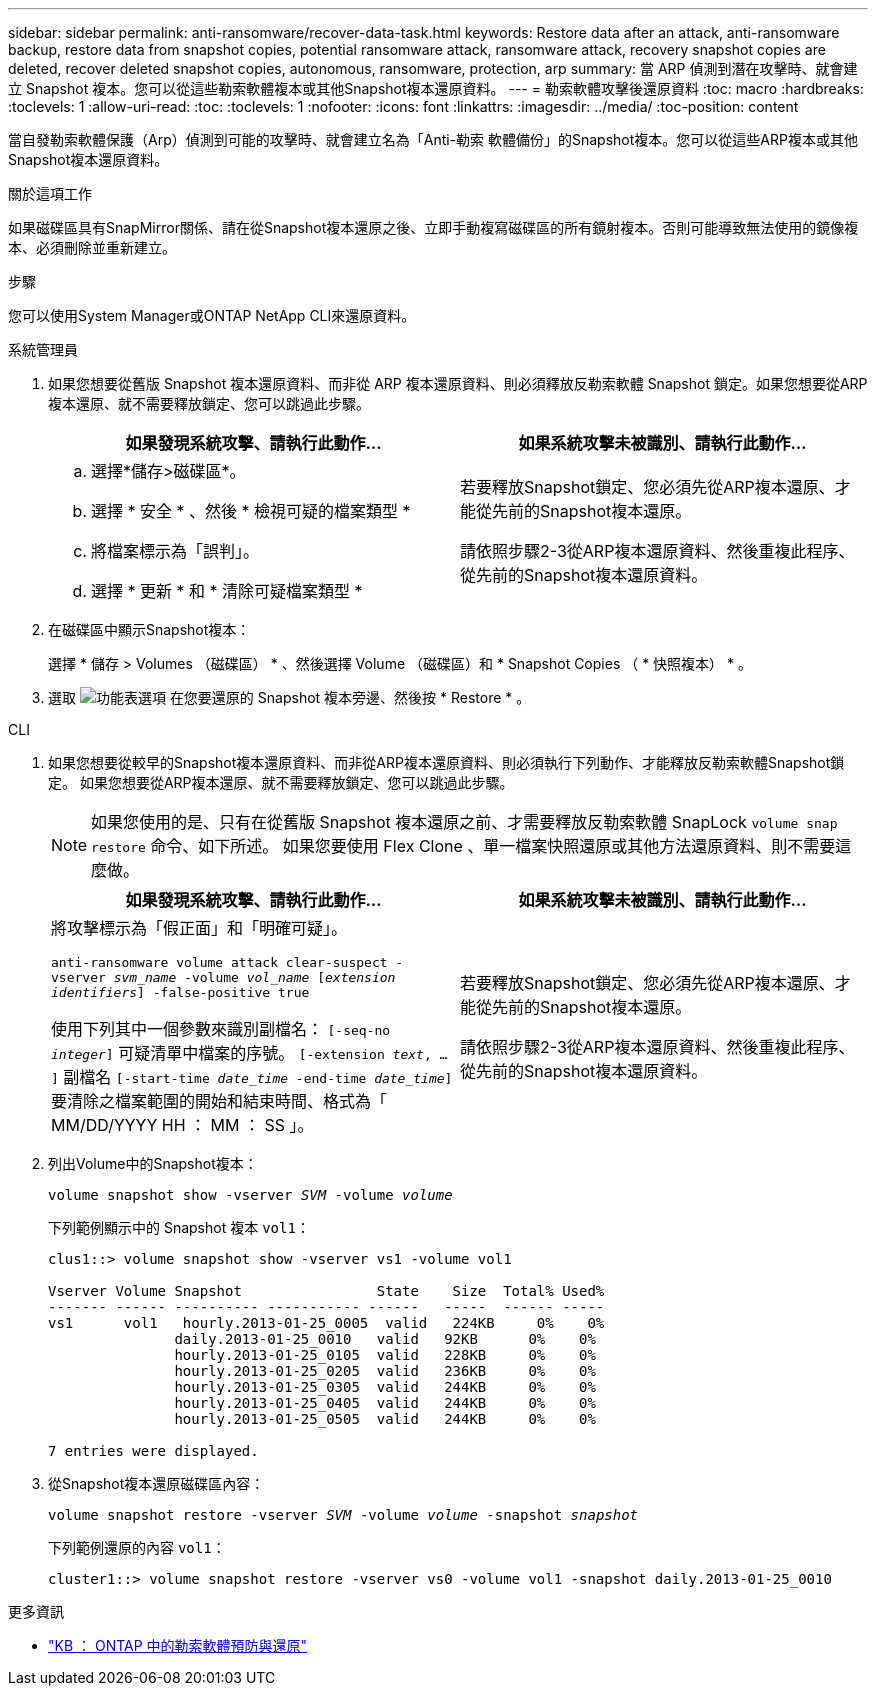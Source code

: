 ---
sidebar: sidebar 
permalink: anti-ransomware/recover-data-task.html 
keywords: Restore data after an attack, anti-ransomware backup, restore data from snapshot copies, potential ransomware attack, ransomware attack, recovery snapshot copies are deleted, recover deleted snapshot copies, autonomous, ransomware, protection, arp 
summary: 當 ARP 偵測到潛在攻擊時、就會建立 Snapshot 複本。您可以從這些勒索軟體複本或其他Snapshot複本還原資料。 
---
= 勒索軟體攻擊後還原資料
:toc: macro
:hardbreaks:
:toclevels: 1
:allow-uri-read: 
:toc: 
:toclevels: 1
:nofooter: 
:icons: font
:linkattrs: 
:imagesdir: ../media/
:toc-position: content


[role="lead"]
當自發勒索軟體保護（Arp）偵測到可能的攻擊時、就會建立名為「Anti-勒索 軟體備份」的Snapshot複本。您可以從這些ARP複本或其他Snapshot複本還原資料。

.關於這項工作
如果磁碟區具有SnapMirror關係、請在從Snapshot複本還原之後、立即手動複寫磁碟區的所有鏡射複本。否則可能導致無法使用的鏡像複本、必須刪除並重新建立。

.步驟
您可以使用System Manager或ONTAP NetApp CLI來還原資料。

[role="tabbed-block"]
====
.系統管理員
--
. 如果您想要從舊版 Snapshot 複本還原資料、而非從 ARP 複本還原資料、則必須釋放反勒索軟體 Snapshot 鎖定。如果您想要從ARP複本還原、就不需要釋放鎖定、您可以跳過此步驟。
+
[cols="2"]
|===
| 如果發現系統攻擊、請執行此動作... | 如果系統攻擊未被識別、請執行此動作... 


 a| 
.. 選擇*儲存>磁碟區*。
.. 選擇 * 安全 * 、然後 * 檢視可疑的檔案類型 *
.. 將檔案標示為「誤判」。
.. 選擇 * 更新 * 和 * 清除可疑檔案類型 *

 a| 
若要釋放Snapshot鎖定、您必須先從ARP複本還原、才能從先前的Snapshot複本還原。

請依照步驟2-3從ARP複本還原資料、然後重複此程序、從先前的Snapshot複本還原資料。

|===
. 在磁碟區中顯示Snapshot複本：
+
選擇 * 儲存 > Volumes （磁碟區） * 、然後選擇 Volume （磁碟區）和 * Snapshot Copies （ * 快照複本） * 。

. 選取 image:icon_kabob.gif["功能表選項"] 在您要還原的 Snapshot 複本旁邊、然後按 * Restore * 。


--
.CLI
--
. 如果您想要從較早的Snapshot複本還原資料、而非從ARP複本還原資料、則必須執行下列動作、才能釋放反勒索軟體Snapshot鎖定。  如果您想要從ARP複本還原、就不需要釋放鎖定、您可以跳過此步驟。
+

NOTE: 如果您使用的是、只有在從舊版 Snapshot 複本還原之前、才需要釋放反勒索軟體 SnapLock `volume snap restore` 命令、如下所述。  如果您要使用 Flex Clone 、單一檔案快照還原或其他方法還原資料、則不需要這麼做。

+
[cols="2"]
|===
| 如果發現系統攻擊、請執行此動作... | 如果系統攻擊未被識別、請執行此動作... 


 a| 
將攻擊標示為「假正面」和「明確可疑」。

`anti-ransomware volume attack clear-suspect -vserver _svm_name_ -volume _vol_name_ [_extension identifiers_] -false-positive true`

使用下列其中一個參數來識別副檔名：
`[-seq-no _integer_]` 可疑清單中檔案的序號。
`[-extension _text_, … ]` 副檔名
`[-start-time _date_time_ -end-time _date_time_]` 要清除之檔案範圍的開始和結束時間、格式為「 MM/DD/YYYY HH ： MM ： SS 」。
 a| 
若要釋放Snapshot鎖定、您必須先從ARP複本還原、才能從先前的Snapshot複本還原。

請依照步驟2-3從ARP複本還原資料、然後重複此程序、從先前的Snapshot複本還原資料。

|===
. 列出Volume中的Snapshot複本：
+
`volume snapshot show -vserver _SVM_ -volume _volume_`

+
下列範例顯示中的 Snapshot 複本 `vol1`：

+
[listing]
----

clus1::> volume snapshot show -vserver vs1 -volume vol1

Vserver Volume Snapshot                State    Size  Total% Used%
------- ------ ---------- ----------- ------   -----  ------ -----
vs1	 vol1   hourly.2013-01-25_0005  valid   224KB     0%    0%
               daily.2013-01-25_0010   valid   92KB      0%    0%
               hourly.2013-01-25_0105  valid   228KB     0%    0%
               hourly.2013-01-25_0205  valid   236KB     0%    0%
               hourly.2013-01-25_0305  valid   244KB     0%    0%
               hourly.2013-01-25_0405  valid   244KB     0%    0%
               hourly.2013-01-25_0505  valid   244KB     0%    0%

7 entries were displayed.
----
. 從Snapshot複本還原磁碟區內容：
+
`volume snapshot restore -vserver _SVM_ -volume _volume_ -snapshot _snapshot_`

+
下列範例還原的內容 `vol1`：

+
[listing]
----
cluster1::> volume snapshot restore -vserver vs0 -volume vol1 -snapshot daily.2013-01-25_0010
----


--
====
.更多資訊
* link:https://kb.netapp.com/Advice_and_Troubleshooting/Data_Storage_Software/ONTAP_OS/Ransomware_prevention_and_recovery_in_ONTAP["KB ： ONTAP 中的勒索軟體預防與還原"^]

